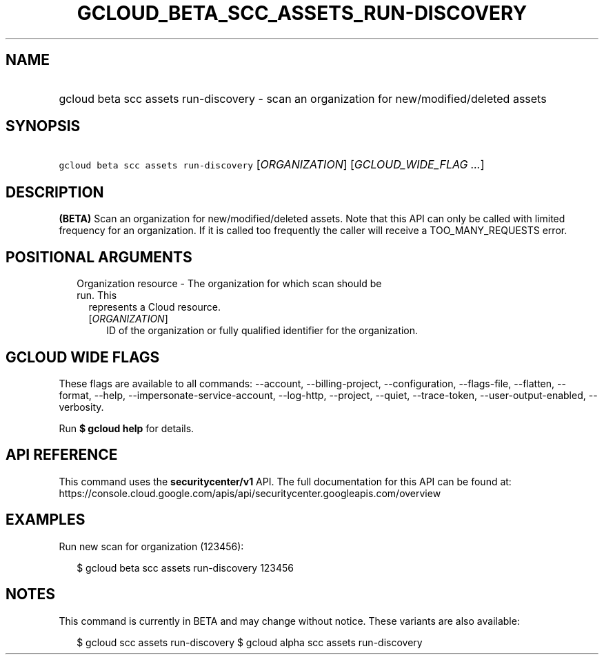 
.TH "GCLOUD_BETA_SCC_ASSETS_RUN\-DISCOVERY" 1



.SH "NAME"
.HP
gcloud beta scc assets run\-discovery \- scan an organization for new/modified/deleted assets



.SH "SYNOPSIS"
.HP
\f5gcloud beta scc assets run\-discovery\fR [\fIORGANIZATION\fR] [\fIGCLOUD_WIDE_FLAG\ ...\fR]



.SH "DESCRIPTION"

\fB(BETA)\fR Scan an organization for new/modified/deleted assets. Note that
this API can only be called with limited frequency for an organization. If it is
called too frequently the caller will receive a TOO_MANY_REQUESTS error.



.SH "POSITIONAL ARGUMENTS"

.RS 2m
.TP 2m

Organization resource \- The organization for which scan should be run. This
represents a Cloud resource.

.RS 2m
.TP 2m
[\fIORGANIZATION\fR]
ID of the organization or fully qualified identifier for the organization.


.RE
.RE
.sp

.SH "GCLOUD WIDE FLAGS"

These flags are available to all commands: \-\-account, \-\-billing\-project,
\-\-configuration, \-\-flags\-file, \-\-flatten, \-\-format, \-\-help,
\-\-impersonate\-service\-account, \-\-log\-http, \-\-project, \-\-quiet,
\-\-trace\-token, \-\-user\-output\-enabled, \-\-verbosity.

Run \fB$ gcloud help\fR for details.



.SH "API REFERENCE"

This command uses the \fBsecuritycenter/v1\fR API. The full documentation for
this API can be found at:
https://console.cloud.google.com/apis/api/securitycenter.googleapis.com/overview



.SH "EXAMPLES"

Run new scan for organization (123456):

.RS 2m
$ gcloud beta scc assets run\-discovery 123456
.RE



.SH "NOTES"

This command is currently in BETA and may change without notice. These variants
are also available:

.RS 2m
$ gcloud scc assets run\-discovery
$ gcloud alpha scc assets run\-discovery
.RE

